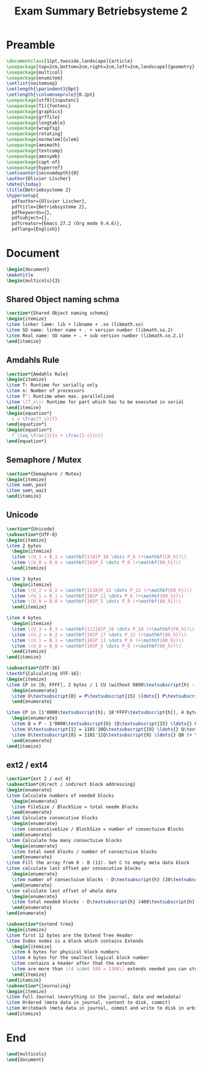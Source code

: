 #+title: Exam Summary Betriebsysteme 2
#+PROPERTY: header-args:latex :tangle ./bsys2_exam_summary.tex

* Preamble
#+begin_src latex
  \documentclass[11pt,twoside,landscape]{article}
  \usepackage[top=2cm,bottom=2cm,right=2cm,left=2cm,landscape]{geometry}
  \usepackage{multicol}
  \usepackage{enumitem}
  \setlist{noitemsep}
  \setlength{\parindent}{0pt}
  \setlength{\columnseprule}{0.2pt}
  \usepackage[utf8]{inputenc}
  \usepackage[T1]{fontenc}
  \usepackage{graphicx}
  \usepackage{grffile}
  \usepackage{longtable}
  \usepackage{wrapfig}
  \usepackage{rotating}
  \usepackage[normalem]{ulem}
  \usepackage{amsmath}
  \usepackage{textcomp}
  \usepackage{amssymb}
  \usepackage{capt-of}
  \usepackage{hyperref}
  \setcounter{secnumdepth}{0}
  \author{Olivier Lischer}
  \date{\today}
  \title{Betriebsysteme 2}
  \hypersetup{
    pdfauthor={Olivier Lischer},
    pdftitle={Betriebsysteme 2},
    pdfkeywords={},
    pdfsubject={},
    pdfcreator={Emacs 27.2 (Org mode 9.4.6)}, 
    pdflang={English}}
  #+end_src
  
* Document
#+begin_src latex
  \begin{document}
  \maketitle
  \begin{multicols}{3}
  #+end_src
 
** Shared Object naming schma
#+begin_src latex
  \section*{Shared Object naming schema}
  \begin{itemize}
  \item linker lame: lib + libname + .so (libmath.so)
  \item SO name: linker name + . + version number (libmath.so.2)
  \item Real name: SO name + . + sub version number (libmath.so.2.1)
  \end{itemize}
#+end_src

** Amdahls Rule
#+begin_src latex
  \section*{Amdahls Rule}
  \begin{itemize}
  \item T: Runtime for serially only
  \item n: Number of processors
  \item T': Runtime when max. parallelized
  \item \(T_s\): Runtime for part which has to be executed in serial
  \end{itemize}
  \begin{equation*}
    s = \frac{T_s}{T}
  \end{equation*}
  \begin{equation*}
    f \leq \frac{1}{s + \frac{1-s}{n}}
  \end{equation*}
#+end_src

** Semaphore / Mutex
#+begin_src latex
  \section*{Semaphore / Mutex}
  \begin{itemize}
  \item sem\_post
  \item sem\_wait
  \end{itemize}
#+end_src

** Unicode
#+begin_src latex
  \section*{Unicode}
  \subsection*{UTF-8}
  \begin{itemize}
  \item 2 bytes
    \begin{itemize}
    \item \(U_1 = B_1 = \mathbf{110}P_10 \dots P_6 (+\mathbf{C0_h})\)
    \item \(U_0 = B_0 = \mathbf{10}P_5 \dots P_0 (+\mathbf{80_h})\)
    \end{itemize}
  
  \item 3 bytes
    \begin{itemize}
    \item \(U_2 = B_2 = \mathbf{1110}P_15 \dots P_12 (+\mathbf{E0_h})\)
    \item \(U_1 = B_1 = \mathbf{10}P_11 \dots P_6 (+\mathbf{80_h})\)
    \item \(U_0 = B_0 = \mathbf{10}P_5 \dots P_0 (+\mathbf{80_h})\)
    \end{itemize}
  
  \item 4 bytes
    \begin{itemize}
    \item \(U_3 = B_3 = \mathbf{11110}P_20 \dots P_18 (+\mathbf{F0_h})\)
    \item \(U_2 = B_2 = \mathbf{10}P_17 \dots P_12 (+\mathbf{80_h})\)
    \item \(U_1 = B_1 = \mathbf{10}P_11 \dots P_6 (+\mathbf{80_h})\)
    \item \(U_0 = B_0 = \mathbf{10}P_5 \dots P_0 (+\mathbf{80_h})\)
    \end{itemize}
  \end{itemize}
  
  \subsection*{UTF-16}
  \textbf{Calculating UTF-16}:
  \begin{itemize}
  \item CP in [0; FFFF], 2 bytes / 1 CU (without D800\textsubscript{h} - DFFF\textsubscript{h})
    \begin{enumerate}
    \item U\textsubscript{0} = P\textsubscript{15} \ldots{} P\textsubscript{0}
    \end{enumerate}
  
  \item CP in [1'0000\textsubscript{h}; 10'FFFF\textsubscript{h}], 4 bytes / 2 CU
    \begin{enumerate}
    \item Q = P - 1'0000\textsubscript{h} (Q\textsubscript{15} \ldots{} Q\textsubscript{0} = P\textsubscript{15} \ldots{} P\textsubscript{0})
    \item U\textsubscript{1} = 1101'10Q\textsubscript{19} \ldots{} Q\textsubscript{10} (+ \textbf{D800\textsubscript{h}});
    \item U\textsubscript{0} = 1101'11Q\textsubscript{9} \ldots{} Q0 (+ \textbf{DC00\textsubscript{h}})
    \end{enumerate}
  \end{itemize}
#+end_src
  
** ext2 / ext4
#+begin_src latex
  \section*{ext 2 / ext 4}
  \subsection*{direct / indirect block addressing}
  \begin{enumerate}
  \item Calculate numbers of needed blocks
    \begin{enumerate}
    \item FileSize / BlockSize = total neede Blocks
    \end{enumerate}
  \item Calculate consecutive blocks
    \begin{enumerate}
    \item consecutiveSize / BlockSize = number of consectuive Blocks
    \end{enumerate}
  \item Calculate how many consectuive blocks
    \begin{enumerate}
    \item total need blocks / number of consectuive blocks
    \end{enumerate}
  \item Fill the array from 0 - B (11). Set C to empty meta data block
  \item calculate last offset per consecutive blocks
    \begin{enumerate}
    \item number of consectuive blocks - D\textsubscript{h} (20\textsubscript{h} - D\textsubscript{h} = 13\textsubscript{h})
    \end{enumerate}
  \item calculate last offset of whole data
    \begin{enumerate}
    \item total needed blocks - D\textsubscript{h} (400\textsubscript{h} - D\textsubscript{h} = 3F3\textsubscript{h})
    \end{enumerate}
  \end{enumerate}
  
  \subsection*{extend tree}
  \begin{itemize}
  \item first 12 bytes are the Extend Tree Header
  \item Index nodes is a block which contains Extends
    \begin{itemize}
    \item 6 bytes for physical block numbers
    \item 4 bytes for the smallest logical block number
    \item contains a header after that the extends
    \item are more than \(4 \cdot 340 = 1360\) extends needed you can store additional index nodes instead of extends.
    \end{itemize}
  \end{itemize}
  \subsection*{journaling}
  \begin{itemize}
  \item Full Journal (everything in the journal, data and metadata)
  \item Ordered (meta data in journal, content to disk, commit)
  \item Writeback (meta data in journal, commit and write to disk in arbitary order)
  \end{itemize}
#+end_src

* End
#+begin_src latex
  \end{multicols}
  \end{document}
#+end_src
